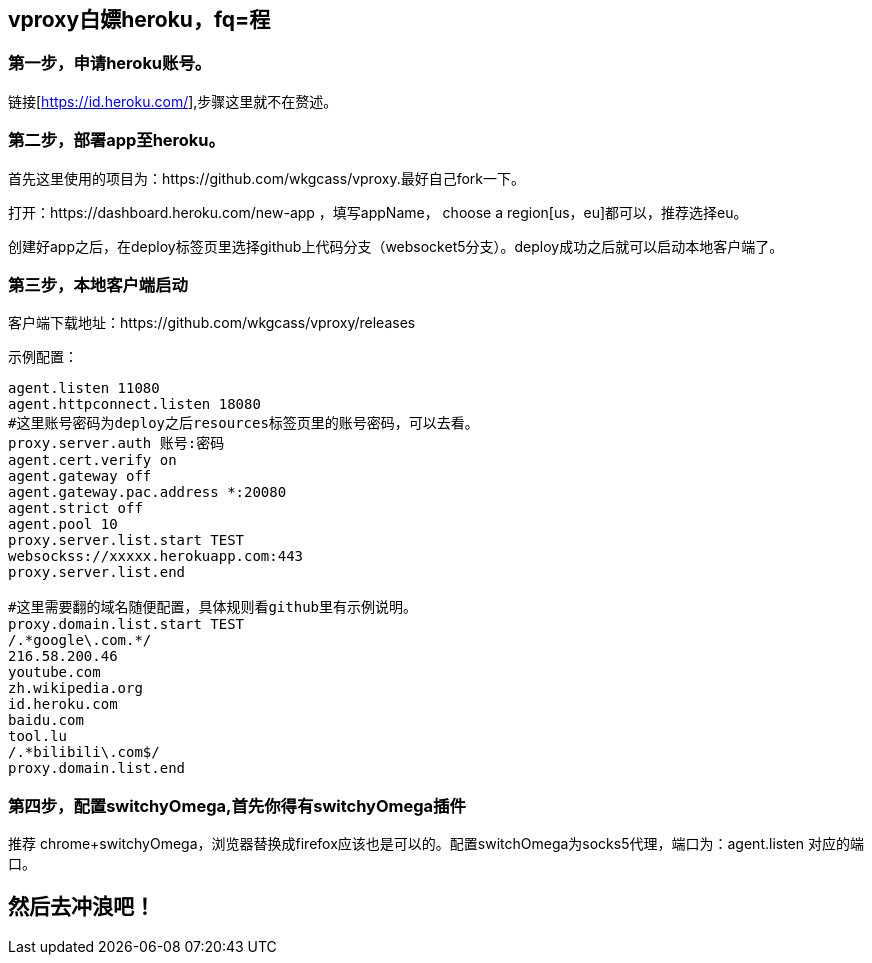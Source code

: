 == vproxy白嫖heroku，fq=程

=== 第一步，申请heroku账号。
链接[https://id.heroku.com/],步骤这里就不在赘述。

=== 第二步，部署app至heroku。
首先这里使用的项目为：https://github.com/wkgcass/vproxy.最好自己fork一下。

打开：https://dashboard.heroku.com/new-app ，填写appName， choose a region[us，eu]都可以，推荐选择eu。

创建好app之后，在deploy标签页里选择github上代码分支（websocket5分支）。deploy成功之后就可以启动本地客户端了。

=== 第三步，本地客户端启动

客户端下载地址：https://github.com/wkgcass/vproxy/releases

====
示例配置：
----
agent.listen 11080
agent.httpconnect.listen 18080
#这里账号密码为deploy之后resources标签页里的账号密码，可以去看。
proxy.server.auth 账号:密码
agent.cert.verify on
agent.gateway off
agent.gateway.pac.address *:20080
agent.strict off
agent.pool 10
proxy.server.list.start TEST
websockss://xxxxx.herokuapp.com:443
proxy.server.list.end

#这里需要翻的域名随便配置，具体规则看github里有示例说明。
proxy.domain.list.start TEST
/.*google\.com.*/
216.58.200.46
youtube.com
zh.wikipedia.org
id.heroku.com
baidu.com
tool.lu
/.*bilibili\.com$/
proxy.domain.list.end
----
====

=== 第四步，配置switchyOmega,首先你得有switchyOmega插件
推荐 chrome+switchyOmega，浏览器替换成firefox应该也是可以的。配置switchOmega为socks5代理，端口为：agent.listen 对应的端口。

== 然后去冲浪吧！


